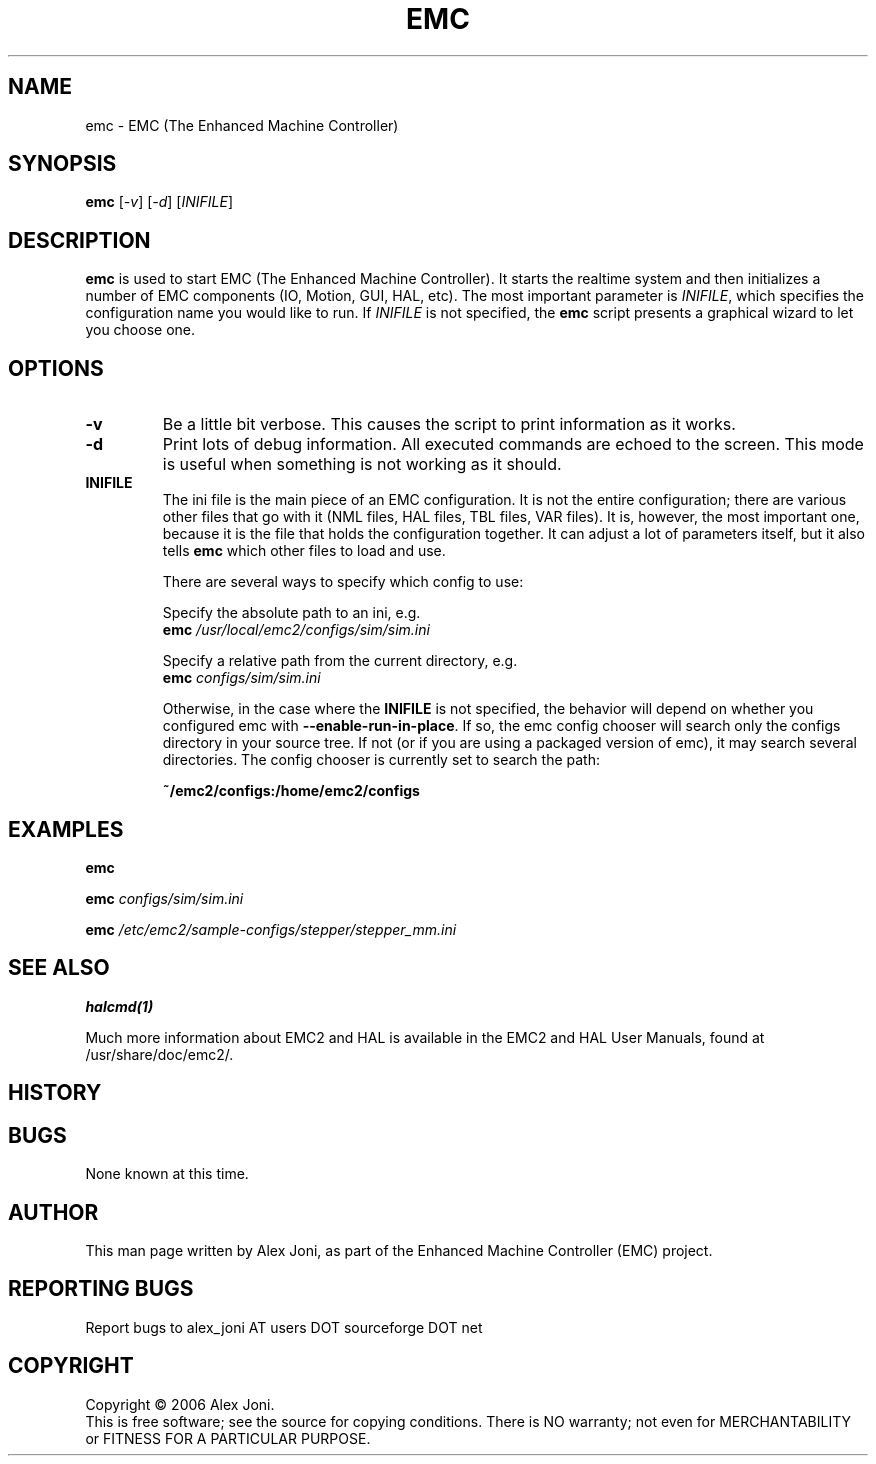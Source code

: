 .\" Copyright (c) 2006 Alex Joni
.\"                (alex_joni AT users DOT sourceforge DOT net)
.\"
.\" This is free documentation; you can redistribute it and/or
.\" modify it under the terms of the GNU General Public License as
.\" published by the Free Software Foundation; either version 2 of
.\" the License, or (at your option) any later version.
.\"
.\" The GNU General Public License's references to "object code"
.\" and "executables" are to be interpreted as the output of any
.\" document formatting or typesetting system, including
.\" intermediate and printed output.
.\"
.\" This manual is distributed in the hope that it will be useful,
.\" but WITHOUT ANY WARRANTY; without even the implied warranty of
.\" MERCHANTABILITY or FITNESS FOR A PARTICULAR PURPOSE.  See the
.\" GNU General Public License for more details.
.\"
.\" You should have received a copy of the GNU General Public
.\" License along with this manual; if not, write to the Free
.\" Software Foundation, Inc., 59 Temple Place, Suite 330, Boston, MA 02111,
.\" USA.
.\"
.\"
.\"
.TH EMC "1"  "2006-02-20" "EMC Documentation" "The Enhanced Machine Controller"
.SH NAME
emc \- EMC (The Enhanced Machine Controller)
.SH SYNOPSIS
.B emc
[\fI-v\fR] [\fI-d\fR] [\fIINIFILE\fR]
.SH DESCRIPTION
\fBemc\fR is used to start EMC (The Enhanced Machine Controller). It
starts the realtime system and then initializes a number of EMC
components (IO, Motion, GUI, HAL, etc).  The most important parameter
is \fIINIFILE\fR, which specifies the configuration name you would like
to run. If \fIINIFILE\fR is not specified, the \fBemc\fR script presents
a graphical wizard to let you choose one.
.SH OPTIONS
.TP
\fB\-v\fR 
Be a little bit verbose. This causes the script to print information
as it works.
.TP
\fB\-d\fR
Print lots of debug information. All executed commands
are echoed to the screen. This mode is useful when something is
not working as it should.
.TP
\fBINIFILE\fR
The ini file is the main piece of an EMC configuration. It is not the
entire configuration; there are various other files that go with it
(NML files, HAL files, TBL files, VAR files). It is, however, the most
important one, because it is the file that holds the configuration
together. It can adjust a lot of parameters itself, but it also tells
\fBemc\fR which other files to load and use.

There are several ways to specify which config to use:

Specify the absolute path to an ini, e.g.
.br
\fBemc\fR \fI/usr/local/emc2/configs/sim/sim.ini\fR

Specify a relative path from the current directory, e.g.
.br
\fBemc\fR \fIconfigs/sim/sim.ini\fR

Otherwise, in the case where the \fBINIFILE\fR is not specified,
the behavior will depend on whether you configured emc with
\fB--enable-run-in-place\fR.  If so, the emc config chooser will search
only the configs directory in your source tree.  If not (or if you are
using a packaged version of emc), it may search several directories.
The config chooser is currently set to search the path:

.nf
\fB~/emc2/configs:/home/emc2/configs\fR

.SH EXAMPLES
    
\fBemc\fR

\fBemc\fR \fIconfigs/sim/sim.ini\fR

\fBemc\fR \fI/etc/emc2/sample-configs/stepper/stepper_mm.ini\fR

.SH "SEE ALSO"
\fBhalcmd(1)\fR

Much more information about EMC2 and HAL is available in the EMC2
and HAL User Manuals, found at /usr/share/doc/emc2/.

.SH HISTORY

.SH BUGS
None known at this time. 
.PP
.SH AUTHOR
This man page written by Alex Joni, as part of the Enhanced Machine
Controller (EMC) project.
.SH REPORTING BUGS
Report bugs to alex_joni AT users DOT sourceforge DOT net
.SH COPYRIGHT
Copyright \(co 2006 Alex Joni.
.br
This is free software; see the source for copying conditions.  There is NO
warranty; not even for MERCHANTABILITY or FITNESS FOR A PARTICULAR PURPOSE.
